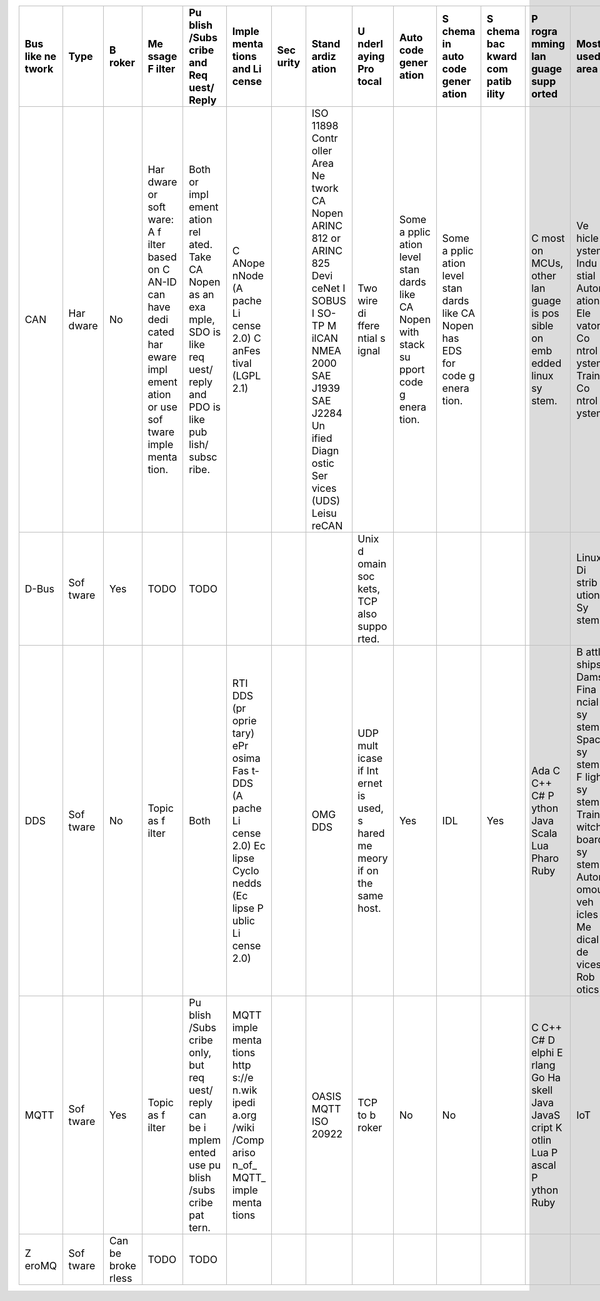 +-------+-------+-------+-------+-------+-------+-------+-------+-------+-------+-------+-------+-------+-------+-------+
| Bus   | Type  | B     | Me    | Pu    | Imple | Sec   | Stand | U     | Auto  | S     | S     | P     | Most  | R     |
| like  |       | roker | ssage | blish | menta | urity | ardiz | nderl | code  | chema | chema | rogra | used  | eliab |
| ne    |       |       | F     | /Subs | tions |       | ation | aying | gener | in    | bac   | mming | area  | ility |
| twork |       |       | ilter | cribe | and   |       |       | Pro   | ation | auto  | kward | lan   |       |       |
|       |       |       |       | and   | Li    |       |       | tocal |       | code  | com   | guage |       |       |
|       |       |       |       | Req   | cense |       |       |       |       | gener | patib | supp  |       |       |
|       |       |       |       | uest/ |       |       |       |       |       | ation | ility | orted |       |       |
|       |       |       |       | Reply |       |       |       |       |       |       |       |       |       |       |
+=======+=======+=======+=======+=======+=======+=======+=======+=======+=======+=======+=======+=======+=======+=======+
| CAN   | Har   | No    | Har   | Both  | C     |       | ISO   | Two   | Some  | Some  |       | C     | Ve    |       |
|       | dware |       | dware | or    | ANope |       | 11898 | wire  | a     | a     |       | most  | hicle |       |
|       |       |       | or    | impl  | nNode |       | Contr | di    | pplic | pplic |       | on    | S     |       |
|       |       |       | soft  | ement | (A    |       | oller | ffere | ation | ation |       | MCUs, | ystem |       |
|       |       |       | ware: | ation | pache |       | Area  | ntial | level | level |       | other | Indu  |       |
|       |       |       | A     | rel   | Li    |       | Ne    | s     | stan  | stan  |       | lan   | stial |       |
|       |       |       | f     | ated. | cense |       | twork | ignal | dards | dards |       | guage | Autom |       |
|       |       |       | ilter | Take  | 2.0)  |       | CA    |       | like  | like  |       | is    | ation |       |
|       |       |       | based | CA    | C     |       | Nopen |       | CA    | CA    |       | pos   | Ele   |       |
|       |       |       | on    | Nopen | anFes |       | ARINC |       | Nopen | Nopen |       | sible | vator |       |
|       |       |       | C     | as an | tival |       | 812   |       | with  | has   |       | on    | Co    |       |
|       |       |       | AN-ID | exa   | (LGPL |       | or    |       | stack | EDS   |       | emb   | ntrol |       |
|       |       |       | can   | mple, | 2.1)  |       | ARINC |       | su    | for   |       | edded | S     |       |
|       |       |       | have  | SDO   |       |       | 825   |       | pport | code  |       | linux | ystem |       |
|       |       |       | dedi  | is    |       |       | Devi  |       | code  | g     |       | sy    | Train |       |
|       |       |       | cated | like  |       |       | ceNet |       | g     | enera |       | stem. | Co    |       |
|       |       |       | har   | req   |       |       | I     |       | enera | tion. |       |       | ntrol |       |
|       |       |       | eware | uest/ |       |       | SOBUS |       | tion. |       |       |       | S     |       |
|       |       |       | impl  | reply |       |       | I     |       |       |       |       |       | ystem |       |
|       |       |       | ement | and   |       |       | SO-TP |       |       |       |       |       |       |       |
|       |       |       | ation | PDO   |       |       | M     |       |       |       |       |       |       |       |
|       |       |       | or    | is    |       |       | ilCAN |       |       |       |       |       |       |       |
|       |       |       | use   | like  |       |       | NMEA  |       |       |       |       |       |       |       |
|       |       |       | sof   | pub   |       |       | 2000  |       |       |       |       |       |       |       |
|       |       |       | tware | lish/ |       |       | SAE   |       |       |       |       |       |       |       |
|       |       |       | imple | subsc |       |       | J1939 |       |       |       |       |       |       |       |
|       |       |       | menta | ribe. |       |       | SAE   |       |       |       |       |       |       |       |
|       |       |       | tion. |       |       |       | J2284 |       |       |       |       |       |       |       |
|       |       |       |       |       |       |       | Un    |       |       |       |       |       |       |       |
|       |       |       |       |       |       |       | ified |       |       |       |       |       |       |       |
|       |       |       |       |       |       |       | Diagn |       |       |       |       |       |       |       |
|       |       |       |       |       |       |       | ostic |       |       |       |       |       |       |       |
|       |       |       |       |       |       |       | Ser   |       |       |       |       |       |       |       |
|       |       |       |       |       |       |       | vices |       |       |       |       |       |       |       |
|       |       |       |       |       |       |       | (UDS) |       |       |       |       |       |       |       |
|       |       |       |       |       |       |       | Leisu |       |       |       |       |       |       |       |
|       |       |       |       |       |       |       | reCAN |       |       |       |       |       |       |       |
+-------+-------+-------+-------+-------+-------+-------+-------+-------+-------+-------+-------+-------+-------+-------+
| D-Bus | Sof   | Yes   | TODO  | TODO  |       |       |       | Unix  |       |       |       |       | Linux |       |
|       | tware |       |       |       |       |       |       | d     |       |       |       |       | Di    |       |
|       |       |       |       |       |       |       |       | omain |       |       |       |       | strib |       |
|       |       |       |       |       |       |       |       | soc   |       |       |       |       | ution |       |
|       |       |       |       |       |       |       |       | kets, |       |       |       |       | Sy    |       |
|       |       |       |       |       |       |       |       | TCP   |       |       |       |       | stems |       |
|       |       |       |       |       |       |       |       | also  |       |       |       |       |       |       |
|       |       |       |       |       |       |       |       | suppo |       |       |       |       |       |       |
|       |       |       |       |       |       |       |       | rted. |       |       |       |       |       |       |
+-------+-------+-------+-------+-------+-------+-------+-------+-------+-------+-------+-------+-------+-------+-------+
| DDS   | Sof   | No    | Topic | Both  | RTI   |       | OMG   | UDP   | Yes   | IDL   | Yes   | Ada C | B     |       |
|       | tware |       | as    |       | DDS   |       | DDS   | mult  |       |       |       | C++   | attle |       |
|       |       |       | f     |       | (pr   |       |       | icase |       |       |       | C#    | ships |       |
|       |       |       | ilter |       | oprie |       |       | if    |       |       |       | P     | Dams  |       |
|       |       |       |       |       | tary) |       |       | Int   |       |       |       | ython | Fina  |       |
|       |       |       |       |       | ePr   |       |       | ernet |       |       |       | Java  | ncial |       |
|       |       |       |       |       | osima |       |       | is    |       |       |       | Scala | sy    |       |
|       |       |       |       |       | Fas   |       |       | used, |       |       |       | Lua   | stems |       |
|       |       |       |       |       | t-DDS |       |       | s     |       |       |       | Pharo | Space |       |
|       |       |       |       |       | (A    |       |       | hared |       |       |       | Ruby  | sy    |       |
|       |       |       |       |       | pache |       |       | me    |       |       |       |       | stems |       |
|       |       |       |       |       | Li    |       |       | meory |       |       |       |       | F     |       |
|       |       |       |       |       | cense |       |       | if on |       |       |       |       | light |       |
|       |       |       |       |       | 2.0)  |       |       | the   |       |       |       |       | sy    |       |
|       |       |       |       |       | Ec    |       |       | same  |       |       |       |       | stems |       |
|       |       |       |       |       | lipse |       |       | host. |       |       |       |       | Train |       |
|       |       |       |       |       | Cyclo |       |       |       |       |       |       |       | s     |       |
|       |       |       |       |       | nedds |       |       |       |       |       |       |       | witch |       |
|       |       |       |       |       | (Ec   |       |       |       |       |       |       |       | board |       |
|       |       |       |       |       | lipse |       |       |       |       |       |       |       | sy    |       |
|       |       |       |       |       | P     |       |       |       |       |       |       |       | stems |       |
|       |       |       |       |       | ublic |       |       |       |       |       |       |       | Auton |       |
|       |       |       |       |       | Li    |       |       |       |       |       |       |       | omous |       |
|       |       |       |       |       | cense |       |       |       |       |       |       |       | veh   |       |
|       |       |       |       |       | 2.0)  |       |       |       |       |       |       |       | icles |       |
|       |       |       |       |       |       |       |       |       |       |       |       |       | Me    |       |
|       |       |       |       |       |       |       |       |       |       |       |       |       | dical |       |
|       |       |       |       |       |       |       |       |       |       |       |       |       | de    |       |
|       |       |       |       |       |       |       |       |       |       |       |       |       | vices |       |
|       |       |       |       |       |       |       |       |       |       |       |       |       | Rob   |       |
|       |       |       |       |       |       |       |       |       |       |       |       |       | otics |       |
+-------+-------+-------+-------+-------+-------+-------+-------+-------+-------+-------+-------+-------+-------+-------+
| MQTT  | Sof   | Yes   | Topic | Pu    | MQTT  |       | OASIS | TCP   | No    | No    |       | C C++ | IoT   |       |
|       | tware |       | as    | blish | imple |       | MQTT  | to    |       |       |       | C#    |       |       |
|       |       |       | f     | /Subs | menta |       | ISO   | b     |       |       |       | D     |       |       |
|       |       |       | ilter | cribe | tions |       | 20922 | roker |       |       |       | elphi |       |       |
|       |       |       |       | only, | http  |       |       |       |       |       |       | E     |       |       |
|       |       |       |       | but   | s://e |       |       |       |       |       |       | rlang |       |       |
|       |       |       |       | req   | n.wik |       |       |       |       |       |       | Go    |       |       |
|       |       |       |       | uest/ | ipedi |       |       |       |       |       |       | Ha    |       |       |
|       |       |       |       | reply | a.org |       |       |       |       |       |       | skell |       |       |
|       |       |       |       | can   | /wiki |       |       |       |       |       |       | Java  |       |       |
|       |       |       |       | be    | /Comp |       |       |       |       |       |       | JavaS |       |       |
|       |       |       |       | i     | ariso |       |       |       |       |       |       | cript |       |       |
|       |       |       |       | mplem | n_of_ |       |       |       |       |       |       | K     |       |       |
|       |       |       |       | ented | MQTT_ |       |       |       |       |       |       | otlin |       |       |
|       |       |       |       | use   | imple |       |       |       |       |       |       | Lua   |       |       |
|       |       |       |       | pu    | menta |       |       |       |       |       |       | P     |       |       |
|       |       |       |       | blish | tions |       |       |       |       |       |       | ascal |       |       |
|       |       |       |       | /subs |       |       |       |       |       |       |       | P     |       |       |
|       |       |       |       | cribe |       |       |       |       |       |       |       | ython |       |       |
|       |       |       |       | pat   |       |       |       |       |       |       |       | Ruby  |       |       |
|       |       |       |       | tern. |       |       |       |       |       |       |       |       |       |       |
+-------+-------+-------+-------+-------+-------+-------+-------+-------+-------+-------+-------+-------+-------+-------+
| Z     | Sof   | Can   | TODO  | TODO  |       |       |       |       |       |       |       |       |       |       |
| eroMQ | tware | be    |       |       |       |       |       |       |       |       |       |       |       |       |
|       |       | broke |       |       |       |       |       |       |       |       |       |       |       |       |
|       |       | rless |       |       |       |       |       |       |       |       |       |       |       |       |
+-------+-------+-------+-------+-------+-------+-------+-------+-------+-------+-------+-------+-------+-------+-------+
